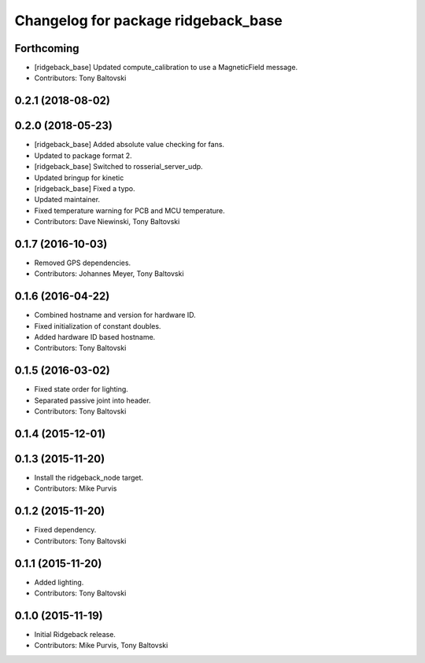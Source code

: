 ^^^^^^^^^^^^^^^^^^^^^^^^^^^^^^^^^^^^
Changelog for package ridgeback_base
^^^^^^^^^^^^^^^^^^^^^^^^^^^^^^^^^^^^

Forthcoming
-----------
* [ridgeback_base] Updated compute_calibration to use a MagneticField message.
* Contributors: Tony Baltovski

0.2.1 (2018-08-02)
------------------

0.2.0 (2018-05-23)
------------------
* [ridgeback_base] Added absolute value checking for fans.
* Updated to package format 2.
* [ridgeback_base] Switched to rosserial_server_udp.
* Updated bringup for kinetic
* [ridgeback_base] Fixed a typo.
* Updated maintainer.
* Fixed temperature warning for PCB and MCU temperature.
* Contributors: Dave Niewinski, Tony Baltovski

0.1.7 (2016-10-03)
------------------
* Removed GPS dependencies.
* Contributors: Johannes Meyer, Tony Baltovski

0.1.6 (2016-04-22)
------------------
* Combined hostname and version for hardware ID.
* Fixed initialization of constant doubles.
* Added hardware ID based hostname.
* Contributors: Tony Baltovski

0.1.5 (2016-03-02)
------------------
* Fixed state order for lighting.
* Separated passive joint into header.
* Contributors: Tony Baltovski

0.1.4 (2015-12-01)
------------------

0.1.3 (2015-11-20)
------------------
* Install the ridgeback_node target.
* Contributors: Mike Purvis

0.1.2 (2015-11-20)
------------------
* Fixed dependency.
* Contributors: Tony Baltovski

0.1.1 (2015-11-20)
------------------
* Added lighting.
* Contributors: Tony Baltovski

0.1.0 (2015-11-19)
------------------
* Initial Ridgeback release.
* Contributors: Mike Purvis, Tony Baltovski
